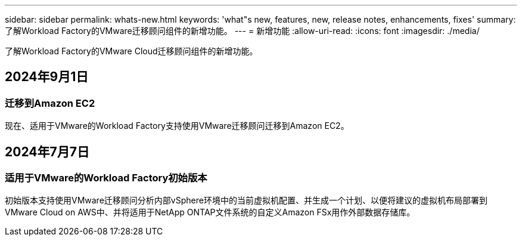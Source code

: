---
sidebar: sidebar 
permalink: whats-new.html 
keywords: 'what"s new, features, new, release notes, enhancements, fixes' 
summary: 了解Workload Factory的VMware迁移顾问组件的新增功能。 
---
= 新增功能
:allow-uri-read: 
:icons: font
:imagesdir: ./media/


[role="lead"]
了解Workload Factory的VMware Cloud迁移顾问组件的新增功能。



== 2024年9月1日



=== 迁移到Amazon EC2

现在、适用于VMware的Workload Factory支持使用VMware迁移顾问迁移到Amazon EC2。



== 2024年7月7日



=== 适用于VMware的Workload Factory初始版本

初始版本支持使用VMware迁移顾问分析内部vSphere环境中的当前虚拟机配置、并生成一个计划、以便将建议的虚拟机布局部署到VMware Cloud on AWS中、并将适用于NetApp ONTAP文件系统的自定义Amazon FSx用作外部数据存储库。
